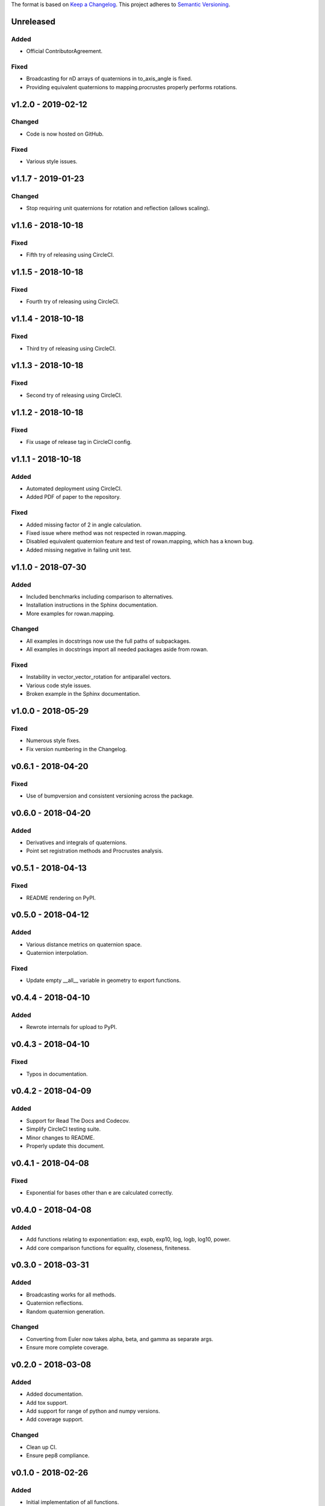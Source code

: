 The format is based on `Keep a Changelog <http://keepachangelog.com/en/1.0.0/>`_.
This project adheres to `Semantic Versioning <http://semver.org/spec/v2.0.0.html>`_.


Unreleased
----------

Added
+++++

* Official ContributorAgreement.

Fixed
+++++

* Broadcasting for nD arrays of quaternions in to\_axis\_angle is fixed.
* Providing equivalent quaternions to mapping.procrustes properly performs rotations.

v1.2.0 - 2019-02-12
-------------------

Changed
+++++++

* Code is now hosted on GitHub.

Fixed
+++++

* Various style issues.

v1.1.7 - 2019-01-23
-------------------

Changed
+++++++

* Stop requiring unit quaternions for rotation and reflection (allows scaling).

v1.1.6 - 2018-10-18
-------------------

Fixed
+++++

* Fifth try of releasing using CircleCI.

v1.1.5 - 2018-10-18
-------------------

Fixed
+++++

* Fourth try of releasing using CircleCI.

v1.1.4 - 2018-10-18
-------------------

Fixed
+++++

* Third try of releasing using CircleCI.

v1.1.3 - 2018-10-18
-------------------

Fixed
+++++

* Second try of releasing using CircleCI.

v1.1.2 - 2018-10-18
-------------------

Fixed
+++++

* Fix usage of release tag in CircleCI config.

v1.1.1 - 2018-10-18
-------------------

Added
+++++

* Automated deployment using CircleCI.
* Added PDF of paper to the repository.

Fixed
+++++

* Added missing factor of 2 in angle calculation.
* Fixed issue where method was not respected in rowan.mapping.
* Disabled equivalent quaternion feature and test of rowan.mapping, which has a known bug.
* Added missing negative in failing unit test.

v1.1.0 - 2018-07-30
-------------------

Added
+++++

* Included benchmarks including comparison to alternatives.
* Installation instructions in the Sphinx documentation.
* More examples for rowan.mapping.

Changed
+++++++

* All examples in docstrings now use the full paths of subpackages.
* All examples in docstrings import all needed packages aside from rowan.

Fixed
+++++

* Instability in vector\_vector\_rotation for antiparallel vectors.
* Various code style issues.
* Broken example in the Sphinx documentation.

v1.0.0 - 2018-05-29
-------------------

Fixed
+++++

* Numerous style fixes.
* Fix version numbering in the Changelog.

v0.6.1 - 2018-04-20
-------------------

Fixed
+++++

* Use of bumpversion and consistent versioning across the package.

v0.6.0 - 2018-04-20
-------------------

Added
+++++

* Derivatives and integrals of quaternions.
* Point set registration methods and Procrustes analysis.

v0.5.1 - 2018-04-13
-------------------

Fixed
+++++

* README rendering on PyPI.

v0.5.0 - 2018-04-12
-------------------

Added
+++++

* Various distance metrics on quaternion space.
* Quaternion interpolation.

Fixed
+++++

* Update empty __all__ variable in geometry to export functions.


v0.4.4 - 2018-04-10
-------------------

Added
+++++

* Rewrote internals for upload to PyPI.

v0.4.3 - 2018-04-10
-------------------

Fixed
+++++

* Typos in documentation.

v0.4.2 - 2018-04-09
-------------------

Added
+++++

* Support for Read The Docs and Codecov.
* Simplify CircleCI testing suite.
* Minor changes to README.
* Properly update this document.

v0.4.1 - 2018-04-08
-------------------

Fixed
+++++

* Exponential for bases other than e are calculated correctly.

v0.4.0 - 2018-04-08
-------------------

Added
+++++

* Add functions relating to exponentiation: exp, expb, exp10, log, logb, log10, power.
* Add core comparison functions for equality, closeness, finiteness.

v0.3.0 - 2018-03-31
-------------------

Added
+++++

* Broadcasting works for all methods.
* Quaternion reflections.
* Random quaternion generation.

Changed
+++++++

* Converting from Euler now takes alpha, beta, and gamma as separate args.
* Ensure more complete coverage.

v0.2.0 - 2018-03-08
-------------------

Added
+++++

* Added documentation.
* Add tox support.
* Add support for range of python and numpy versions.
* Add coverage support.

Changed
+++++++

* Clean up CI.
* Ensure pep8 compliance.

v0.1.0 - 2018-02-26
-------------------

Added
+++++
* Initial implementation of all functions.
